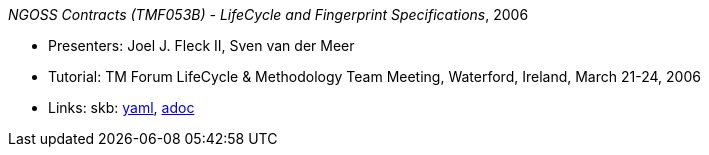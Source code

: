 _NGOSS Contracts (TMF053B) - LifeCycle and Fingerprint Specifications_, 2006

* Presenters: Joel J. Fleck II, Sven van der Meer
* Tutorial: TM Forum LifeCycle & Methodology Team Meeting, Waterford, Ireland, March 21-24, 2006
* Links:
      skb:
        link:https://github.com/vdmeer/skb/tree/master/data/library/talks/tutorial/2000/fleck-2006-tmf-b.yaml[yaml],
        link:https://github.com/vdmeer/skb/tree/master/data/library/talks/tutorial/2000/fleck-2006-tmf-b.adoc[adoc]
ifdef::local[]
    ┃ local:
        link:library/talks/tutorial/2000/[Folder]
endif::[]

